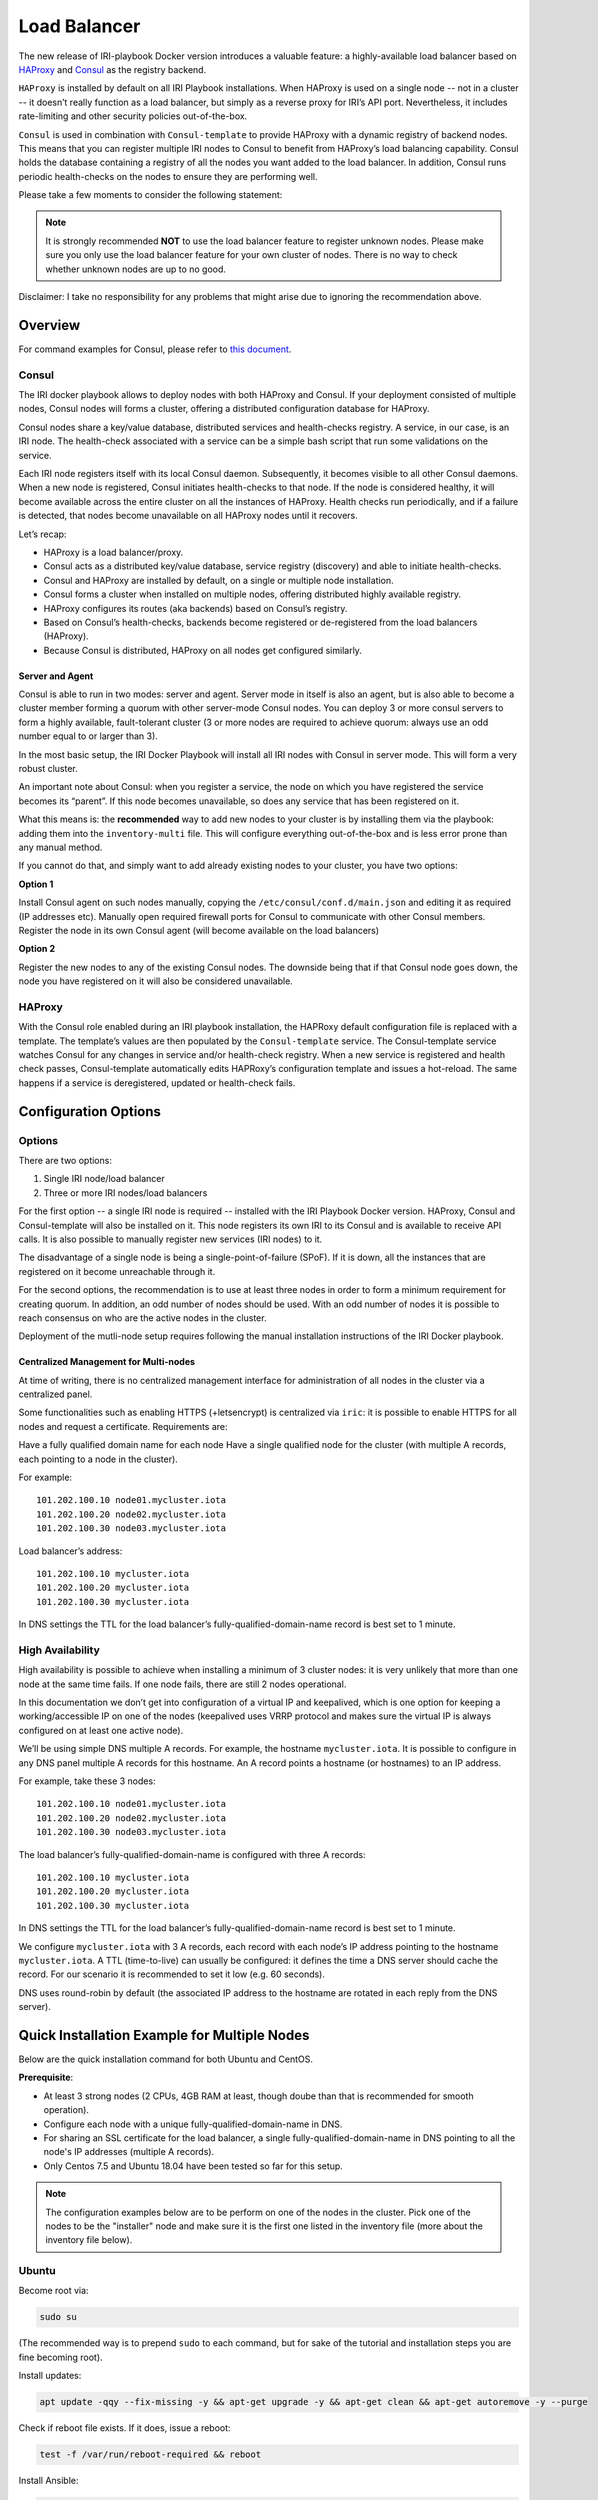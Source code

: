 .. _LoadBalancer:

#############
Load Balancer
#############

The new release of IRI-playbook Docker version introduces a valuable feature: a highly-available load balancer based on `HAProxy <http://www.haproxy.org>`_ and `Consul <https://www.consul.io/>`_ as the registry backend.

``HAProxy`` is installed by default on all IRI Playbook installations. When HAProxy is used on a single node -- not in a cluster -- it doesn’t really function as a load balancer, but simply as a reverse proxy for IRI’s API port. Nevertheless, it includes rate-limiting and other security policies out-of-the-box.

``Consul`` is used in combination with ``Consul-template`` to provide HAProxy with a dynamic registry of backend nodes. This means that you can register multiple IRI nodes to Consul to benefit from HAProxy’s load balancing capability. Consul holds the database containing a registry of all the nodes you want added to the load balancer. In addition, Consul runs periodic health-checks on the nodes to ensure they are performing well.

Please take a few moments to consider the following statement:

.. note::

  It is strongly recommended **NOT** to use the load balancer feature to register unknown nodes.
  Please make sure you only use the load balancer feature for your own cluster of nodes.
  There is no way to check whether unknown nodes are up to no good.

Disclaimer: I take no responsibility for any problems that might arise due to ignoring the recommendation above.

.. image:: https://github.com/nuriel77/iri-playbook/tree/feat/docker/docs/images/lb_consul.png
   :alt: Load Balancer Setup

Overview
========

For command examples for Consul, please refer to `this document <https://github.com/nuriel77/iri-playbook/blob/feat/docker/roles/consul/README.md>`_.

Consul
------
The IRI docker playbook allows to deploy nodes with both HAProxy and Consul. If your deployment consisted of multiple nodes, Consul nodes will forms a cluster, offering a distributed configuration database for HAProxy.

Consul nodes share a key/value database, distributed services and health-checks registry. A service, in our case, is an IRI node. The health-check associated with a service can be a simple bash script that run some validations on the service.

Each IRI node registers itself with its local Consul daemon. Subsequently, it becomes visible to all other Consul daemons. When a new node is registered, Consul initiates health-checks to that node. If the node is considered healthy, it will become available across the entire cluster on all the instances of HAProxy. Health checks run periodically, and if a failure is detected, that nodes become unavailable on all HAProxy nodes until it recovers.

Let’s recap:

* HAProxy is a load balancer/proxy.
* Consul acts as a distributed key/value database, service registry (discovery) and able to initiate health-checks.
* Consul and HAProxy are installed by default, on a single or multiple node installation.
* Consul forms a cluster when installed on multiple nodes, offering distributed highly available registry.
* HAProxy configures its routes (aka backends) based on Consul’s registry.
* Based on Consul’s health-checks, backends become registered or de-registered from the load balancers (HAProxy).
* Because Consul is distributed, HAProxy on all nodes get configured similarly.


Server and Agent
^^^^^^^^^^^^^^^^
Consul is able to run in two modes: server and agent. Server mode in itself is also an agent, but is also able to become a cluster member forming a quorum with other server-mode Consul nodes. You can deploy 3 or more consul servers to form a highly available, fault-tolerant cluster (3 or more nodes are required to achieve quorum: always use an odd number equal to or larger than 3).

In the most basic setup, the IRI Docker Playbook will install all IRI nodes with Consul in server mode. This will form a very robust cluster.

An important note about Consul: when you register a service, the node on which you have registered the service becomes its “parent”. If this node becomes unavailable, so does any service that has been registered on it.

What this means is: the **recommended** way to add new nodes to your cluster is by installing them via the playbook: adding them into the ``inventory-multi`` file. This will configure everything out-of-the-box and is less error prone than any manual method.

If you cannot do that, and simply want to add already existing nodes to your cluster, you have two options:

**Option 1**

Install Consul agent on such nodes manually, copying the ``/etc/consul/conf.d/main.json`` and editing it as required (IP addresses etc).
Manually open required firewall ports for Consul to communicate with other Consul members.
Register the node in its own Consul agent (will become available on the load balancers)

**Option 2**

Register the new nodes to any of the existing Consul nodes. The downside being that if that Consul node goes down, the node you have registered on it will also be considered unavailable.


HAProxy
-------
With the Consul role enabled during an IRI playbook installation, the HAPRoxy default configuration file is replaced with a template. The template’s values are then populated by the ``Consul-template`` service. The Consul-template service watches Consul for any changes in service and/or health-check registry.
When a new service is registered and health check passes, Consul-template automatically edits HAPRoxy’s configuration template and issues a hot-reload. The same happens if a service is deregistered, updated or health-check fails.


Configuration Options
=====================

Options
-------
There are two options:

1. Single IRI node/load balancer
2. Three or more IRI nodes/load balancers

For the first option -- a single IRI node is required -- installed with the IRI Playbook Docker version. HAProxy, Consul and Consul-template will also be installed on it. This node registers its own IRI to its Consul and is available to receive API calls. It is also possible to manually register new services (IRI nodes) to it.

The disadvantage of a single node is being a single-point-of-failure (SPoF). If it is down, all the instances that are registered on it become unreachable through it.

For the second options, the recommendation is to use at least three nodes in order to form a minimum requirement for creating quorum. In addition, an odd number of nodes should be used. With an odd number of nodes it is possible to reach consensus on who are the active nodes in the cluster.

Deployment of the mutli-node setup requires following the manual installation instructions of the IRI Docker playbook.

Centralized Management for Multi-nodes
^^^^^^^^^^^^^^^^^^^^^^^^^^^^^^^^^^^^^^
At time of writing, there is no centralized management interface for administration of all nodes in the cluster via a centralized panel.

Some functionalities such as enabling HTTPS (+letsencrypt) is centralized via ``iric``: it is possible to enable HTTPS for all nodes and request a certificate. Requirements are:

Have a fully qualified domain name for each node
Have a single qualified node for the cluster (with multiple A records, each pointing to a node in the cluster).

For example::

  101.202.100.10 node01.mycluster.iota
  101.202.100.20 node02.mycluster.iota
  101.202.100.30 node03.mycluster.iota

Load balancer’s address::

  101.202.100.10 mycluster.iota
  101.202.100.20 mycluster.iota
  101.202.100.30 mycluster.iota

In DNS settings the TTL for the load balancer’s fully-qualified-domain-name record is best set to 1 minute.


High Availability
-----------------
High availability is possible to achieve when installing a minimum of 3 cluster nodes: it is very unlikely that more than one node at the same time fails. If one node fails, there are still 2 nodes operational.

In this documentation we don’t get into configuration of a virtual IP and keepalived, which is one option for keeping a working/accessible IP on one of the nodes (keepalived uses VRRP protocol and makes sure the virtual IP is always configured on at least one active node).

We’ll be using simple DNS multiple A records. For example, the hostname ``mycluster.iota``. It is possible to configure in any DNS panel multiple A records for this hostname. An A record points a hostname (or hostnames) to an IP address.

For example, take these 3 nodes::

  101.202.100.10 node01.mycluster.iota
  101.202.100.20 node02.mycluster.iota
  101.202.100.30 node03.mycluster.iota

The load balancer’s fully-qualified-domain-name is configured with three A records::

  101.202.100.10 mycluster.iota
  101.202.100.20 mycluster.iota
  101.202.100.30 mycluster.iota

In DNS settings the TTL for the load balancer’s fully-qualified-domain-name record is best set to 1 minute.

We configure ``mycluster.iota`` with 3 A records, each record with each node’s IP address pointing to the hostname ``mycluster.iota``. A TTL (time-to-live) can usually be configured: it defines the time a DNS server should cache the record. For our scenario it is recommended to set it low (e.g. 60 seconds).

DNS uses round-robin by default (the associated IP address to the hostname are rotated in each reply from the DNS server).


Quick Installation Example for Multiple Nodes
=============================================

Below are the quick installation command for both Ubuntu and CentOS.

**Prerequisite**:

* At least 3 strong nodes (2 CPUs, 4GB RAM at least, though doube than that is recommended for smooth operation).
* Configure each node with a unique fully-qualified-domain-name in DNS.
* For sharing an SSL certificate for the load balancer, a single fully-qualified-domain-name in DNS pointing to all the node's IP addresses (multiple A records).
* Only Centos 7.5 and Ubuntu 18.04 have been tested so far for this setup.

.. note::

  The configuration examples below are to be perform on one of the nodes in the cluster. Pick one of the nodes to be the "installer" node and make sure it is the first one listed in the inventory file (more about the inventory file below).


Ubuntu
------

Become root via:

.. code:: bash

  sudo su

(The recommended way is to prepend ``sudo`` to each command, but for sake of the tutorial and installation steps you are fine becoming root).

Install updates:

.. code:: bash

  apt update -qqy --fix-missing -y && apt-get upgrade -y && apt-get clean && apt-get autoremove -y --purge

Check if reboot file exists. If it does, issue a reboot:

.. code:: bash

  test -f /var/run/reboot-required && reboot

Install Ansible:

.. code:: bash

  apt-get upgrade -y && apt-get clean && apt-get update -y && apt-get install software-properties-common -y && apt-add-repository ppa:ansible/ansible -y && apt-get update -y && apt-get install ansible git screen nano -y

CentOS
------
Update packages:

.. code:: bash

  yum update -y

Ensure Selinux is enabled (this is recommended to run on each node in the cluster before running the playbook):

.. code:: bash 

  grep '^SELINUX=enforcing' /etc/selinux/config || sed -i 's/SELINUX=.*$/SELINUX=enforcing/' /etc/selinux/config && echo "Selinux enabled, rebooting..." && reboot

Install some useful packages:

.. code:: bash

  yum install epel-release -y && yum install ansible git nano vim screen curl lsof tcpdump yum-utils bind-utils nc -y

If hasn’t been done already, check if the node needs a reboot due to new kernel packages:

.. code:: bash

  needs-restarting  -r

This command will let you know if a reboot is required. You can reboot the node by issuing the ``reboot`` command.


**The next steps are the same for both CentOS and Ubuntu**

Both Ubuntu and Centos
----------------------
Clone the repository, specifically the dockerized version:

.. code:: bash

  cd /opt && git clone -b "feat/docker" https://github.com/nuriel77/iri-playbook.git && cd iri-playbook

Configure a username and password and add some configuration options.
**NOTE** make sure to configure your own username and password before pasting this command!

.. code:: bash

  cat <<EOF >/opt/iri-playbook/group_vars/all/z-iri-override.yml
  fullnode_user: iotaadmin
  fullnode_user_password: 'AllTangle81'
  install_docker: true
  install_nginx: true
  lb_bind_address: 0.0.0.0
  memory_autoset: True
  EOF

Chmod the file:

.. code:: bash

  chmod 600 group_vars/all/z-iri-override.yml

To enable Consul for this installtion:

.. code:: bash

  grep -qir "^consul_enabled: [yes|true]" group_vars/all/z-consul-override.yml >/dev/null 2>&1 || echo "consul_enabled: yes" >> group_vars/all/z-consul-override.yml

And:

.. code:: bash

  grep -qir "^api_port_remote: [yes|true]" group_vars/all/z-consul-override.yml >/dev/null 2>&1 || echo "api_port_remote: yes" >> group_vars/all/z-consul-override.yml

Copy the example ``inventory-multi.example`` to ``inventory-multi``:

.. code:: bash

  cp inventory-multi.example inventory-multi

At this point you should edit the ``inventory-multi`` file manually. Here’s an example how it might look after you have it configured… Make sure you have a unique fully-qualified-domain-name for each node, as this will allow you to obtain a common SSL certificate (letsencrypt) for all nodes:

**NOTE** that for Ubuntu and Debian you have to remove the ``#`` on the line of the ``ansible_python_interpreter`` !!!

.. code:: bash
  
  # Example configuration of multiple hosts
  [fullnode]
  node01.myhost.com ip=110.200.10.20
  node02.myhost.com ip=110.200.10.21
  node03.myhost.com ip=110.200.10.22

  [fullnode:vars]
  # Enable this line for Ubuntu and Debian only!
  ansible_python_interpreter=/usr/bin/python3

  # Only set this line if you didn't ssh to the servers previously
  # from the node where you are about to run the playbook from:
  ansible_ssh_common_args='-o UserKnownHostsFile=/dev/null -o StrictHostKeyChecking=no'

Run the installation:

.. code:: bash

  ansible-playbook -i inventory-multi site.yml -v -e images_from_master=yes

If your connection to the server breaks (network timeout), you can return to the server and re-run the command above (make sure to be in the ``/opt/iri-playbook`` directory and run it as root).

**NOTE** that the option ``images_from_master=yes`` has been added. This ensures that all Docker images are initially pulled to the main installation node and then copied to the other nodes. Sometimes having 3 nodes pull the same image from Dockerhub at the same time is rather slow.

SSL Certificate
^^^^^^^^^^^^^^^
If you want to install letsencrypt (free SSL certificate) there are the following requirements:

You need to have a single fully-qualified-domain-name pointing to the IP addresses of each node (multiple A records)
Each node should have its own unique fully-qualified-domain-name (hopefully you have configured these names in the ``inventory-multi`` file)

All the nodes must share the same SSL certificate for the given fully-qualified-domain-name. This will be done by ``iric``.

You can use ``iric`` to enable HTTPS for your node. Because you have the ``inventory-multi`` file configured, ``iric`` will make sure to enable HTTPS on all the nodes of the cluster. You will also be able to request for a certificate.

It is not necessary to request for a certificate for nginx, as nginx is serving services that are unique for each node (unlike the load-balancer).


Reconfiguring Node’s Registry
-----------------------------
The playbook has automatically registered each node into Consul. The file which has been used can be found in ``/etc/consul/service_this_node.json``. This file can be edited and re-loaded into Consul.

For more information on how to work with Consul on the load balancers, please refer to `this document <https://github.com/nuriel77/iri-playbook/blob/feat/docker/roles/consul/README.md>`_.

